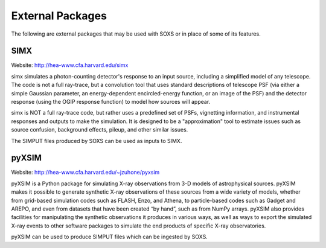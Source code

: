 .. _external-packages:

External Packages
=================

The following are external packages that may be used with SOXS or in place of some of its
features.

SIMX
----

Website: http://hea-www.cfa.harvard.edu/simx

simx simulates a photon-counting detector's response to an input source, including 
a simplified model of any telescope. The code is not a full ray-trace, but a convolution 
tool that uses standard descriptions of telescope PSF (via either a simple Gaussian 
parameter, an energy-dependent encircled-energy function, or an image of the PSF) and
the detector response (using the OGIP response function) to model how sources will appear.

simx is NOT a full ray-trace code, but rather uses a predefined set of PSFs, vignetting 
information, and instrumental responses and outputs to make the simulation. It is designed
to be a "approximation" tool to estimate issues such as source confusion, background effects,
pileup, and other similar issues.

The SIMPUT files produced by SOXS can be used as inputs to SIMX.

pyXSIM
------

Website: http://hea-www.cfa.harvard.edu/~jzuhone/pyxsim

pyXSIM is a Python package for simulating X-ray observations from 3-D models of
astrophysical sources. pyXSIM makes it possible to generate synthetic X-ray 
observations of these sources from a wide variety of models, whether from grid-based 
simulation codes such as FLASH, Enzo, and Athena, to particle-based codes such as 
Gadget and AREPO, and even from datasets that have been created “by hand”, such as from
NumPy arrays. pyXSIM also provides facilities for manipulating the synthetic observations 
it produces in various ways, as well as ways to export the simulated X-ray events to other
software packages to simulate the end products of specific X-ray observatories.

pyXSIM can be used to produce SIMPUT files which can be ingested by SOXS.
